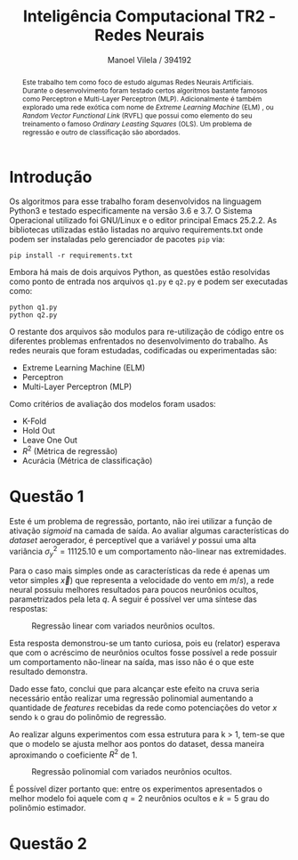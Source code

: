 #+STARTUP: showall align latexpreview
#+OPTIONS: todo:nil tasks:("IN-PROGRESS" "DONE") tags:nil num:nil toc:nil
#+AUTHOR: Manoel Vilela / 394192
#+TITLE: Inteligência Computacional @@latex:\\@@ TR2 - Redes Neurais
#+LANGUAGE: bt-br
#+LATEX_CLASS: article
#+LATEX_HEADER: \usepackage[]{babel}
#+LATEX_HEADER: \usepackage{indentfirst}


[[file:pics/ufc.png]]

#+BEGIN_abstract

Este trabalho tem como foco de estudo algumas Redes Neurais
Artificiais. Durante o desenvolvimento foram testado certos algoritmos
bastante famosos como Perceptron e Multi-Layer Perceptron
(MLP). Adicionalmente é também explorado uma rede exótica com nome de
/Extreme Learning Machine/ (ELM) , ou /Random Vector Functional Link/
(RVFL) que possui como elemento do seu treinamento o famoso /Ordinary
Leasting Squares/ (OLS). Um problema de regressão e outro de
classificação são abordados.

#+END_abstract


* Introdução


Os algoritmos para esse trabalho foram desenvolvidos na linguagem
Python3 e testado especificamente na versão 3.6 e 3.7. O Sistema
Operacional utilizado foi GNU/Linux e o editor principal Emacs
25.2.2. As bibliotecas utilizadas estão listadas no arquivo
requirements.txt onde podem ser instaladas pelo gerenciador de pacotes
~pip~ via:

#+BEGIN_EXAMPLE
pip install -r requirements.txt
#+END_EXAMPLE

Embora há mais de dois arquivos Python, as questões estão resolvidas
como ponto de entrada nos arquivos ~q1.py~ e ~q2.py~ e podem ser
executadas como:

#+BEGIN_EXAMPLE
python q1.py
python q2.py
#+END_EXAMPLE

O restante dos arquivos são modulos para re-utilização de código entre
os diferentes problemas enfrentados no desenvolvimento do trabalho. As
redes neurais que foram estudadas, codificadas ou experimentadas são:

+ Extreme Learning Machine (ELM)
+ Perceptron
+ Multi-Layer Perceptron (MLP)

Como critérios de avaliação dos modelos foram usados:

+ K-Fold
+ Hold Out
+ Leave One Out
+ \( R^{2} \) (Métrica de regressão)
+ Acurácia (Métrica de classificação)

* Questão 1

Este é um problema de regressão, portanto, não irei utilizar a função
de ativação /sigmoid/ na camada de saída. Ao avaliar algumas características do
/dataset/ aerogerador, é perceptível que a variável \(y\) possui uma
alta variância \( \sigma^{2}_{y} =11125.10 \) e um comportamento
não-linear nas extremidades.

Para o caso mais simples onde as características da rede é apenas um
vetor simples \(\vec{x})\) que representa a velocidade do vento em \(
m/s) \), a rede neural possuiu melhores resultados para poucos
neurônios ocultos, parametrizados pela leta \(q\). A seguir é possível
ver uma síntese das respostas:

#+CAPTION: Regressão linear com variados neurônios ocultos.
[[file:pics/q1-elm-linear.png]]

Esta resposta demonstrou-se um tanto curiosa, pois eu (relator)
esperava que com o acréscimo de neurônios ocultos fosse possível a
rede possuir um comportamento não-linear na saída, mas isso não é o
que este resultado demonstra.

Dado esse fato, conclui que para alcançar este efeito na cruva seria
necessário então realizar uma regressão polinomial aumentando a
quantidade de /features/ recebidas da rede como potenciações do vetor
\( x \) sendo ~k~ o grau do polinômio de regressão.

#+BEGIN_latex latex
\begin{center}
\begin{align}

\bold{X} = \left[
\bold{-1} \quad |
\quad \bold{x}^1 \quad |
\quad \bold{x}^2 \quad |
\quad ... \quad |
\quad \bold{x}^k
\right]

\end{align}
\end{center}
#+END_latex


Ao realizar alguns experimentos com essa estrutura para k > 1, tem-se
que que o modelo se ajusta melhor aos pontos do dataset, dessa maneira
aproximando o coeficiente \( R^2 \) de 1.

#+CAPTION: Regressão polinomial com variados neurônios ocultos.
[[file:pics/q1-elm-polinomial.png]]


É possível dizer portanto que: entre os experimentos apresentados o
melhor modelo foi aquele com \(q=2\) neurônios ocultos e \(k=5\) grau
do polinômio estimador.

* Questão 2
